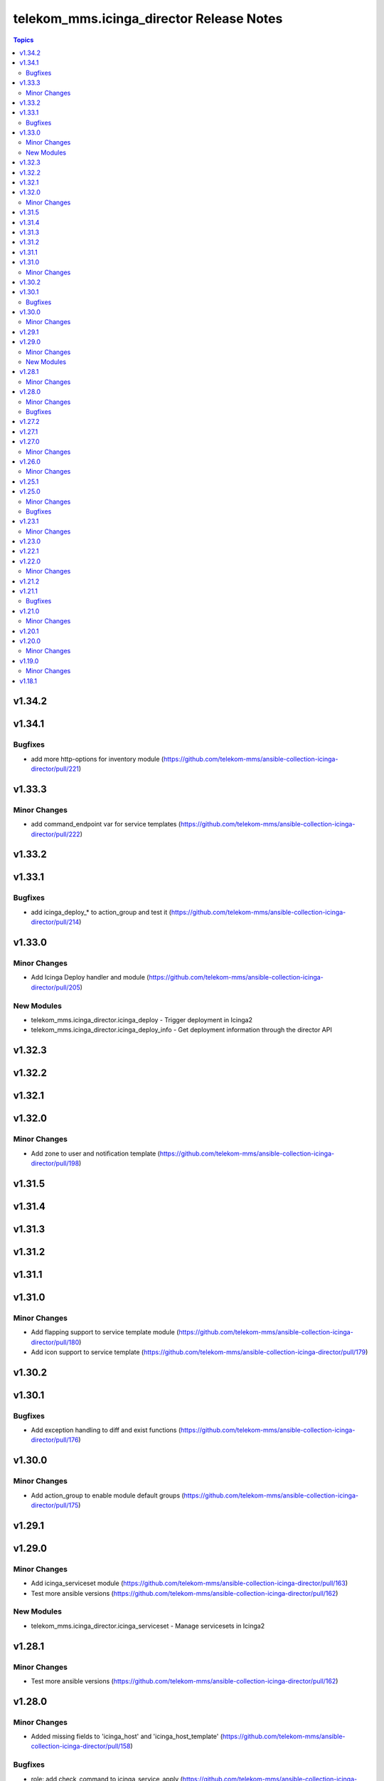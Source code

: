 =========================================
telekom_mms.icinga_director Release Notes
=========================================

.. contents:: Topics


v1.34.2
=======

v1.34.1
=======

Bugfixes
--------

- add more http-options for inventory module (https://github.com/telekom-mms/ansible-collection-icinga-director/pull/221)

v1.33.3
=======

Minor Changes
-------------

- add command_endpoint var for service templates (https://github.com/telekom-mms/ansible-collection-icinga-director/pull/222)

v1.33.2
=======

v1.33.1
=======

Bugfixes
--------

- add icinga_deploy_* to action_group and test it (https://github.com/telekom-mms/ansible-collection-icinga-director/pull/214)

v1.33.0
=======

Minor Changes
-------------

- Add Icinga Deploy handler and module (https://github.com/telekom-mms/ansible-collection-icinga-director/pull/205)

New Modules
-----------

- telekom_mms.icinga_director.icinga_deploy - Trigger deployment in Icinga2
- telekom_mms.icinga_director.icinga_deploy_info - Get deployment information through the director API

v1.32.3
=======

v1.32.2
=======

v1.32.1
=======

v1.32.0
=======

Minor Changes
-------------

- Add zone to user and notification template (https://github.com/telekom-mms/ansible-collection-icinga-director/pull/198)

v1.31.5
=======

v1.31.4
=======

v1.31.3
=======

v1.31.2
=======

v1.31.1
=======

v1.31.0
=======

Minor Changes
-------------

- Add flapping support to service template module (https://github.com/telekom-mms/ansible-collection-icinga-director/pull/180)
- Add icon support to service template (https://github.com/telekom-mms/ansible-collection-icinga-director/pull/179)

v1.30.2
=======

v1.30.1
=======

Bugfixes
--------

- Add exception handling to diff and exist functions (https://github.com/telekom-mms/ansible-collection-icinga-director/pull/176)

v1.30.0
=======

Minor Changes
-------------

- Add action_group to enable module default groups (https://github.com/telekom-mms/ansible-collection-icinga-director/pull/175)

v1.29.1
=======

v1.29.0
=======

Minor Changes
-------------

- Add icinga_serviceset module (https://github.com/telekom-mms/ansible-collection-icinga-director/pull/163)
- Test more ansible versions (https://github.com/telekom-mms/ansible-collection-icinga-director/pull/162)

New Modules
-----------

- telekom_mms.icinga_director.icinga_serviceset - Manage servicesets in Icinga2

v1.28.1
=======

Minor Changes
-------------

- Test more ansible versions (https://github.com/telekom-mms/ansible-collection-icinga-director/pull/162)

v1.28.0
=======

Minor Changes
-------------

- Added missing fields to 'icinga_host' and 'icinga_host_template' (https://github.com/telekom-mms/ansible-collection-icinga-director/pull/158)

Bugfixes
--------

- role: add check_command to icinga_service_apply (https://github.com/telekom-mms/ansible-collection-icinga-director/pull/161)

v1.27.2
=======

v1.27.1
=======

v1.27.0
=======

Minor Changes
-------------

- Add possibility to use Compose and keyed groups in inventory-module (https://github.com/telekom-mms/ansible-collection-icinga-director/pull/155)

v1.26.0
=======

Minor Changes
-------------

- add option to append arguments to all modules (https://github.com/telekom-mms/ansible-collection-icinga-director/pull/153)

v1.25.1
=======

v1.25.0
=======

Minor Changes
-------------

- Add Icinga scheduled downtime module (https://github.com/telekom-mms/ansible-collection-icinga-director/pull/146)

Bugfixes
--------

- added a fix for the new scheduled_downtime module (https://github.com/telekom-mms/ansible-collection-icinga-director/pull/150)

v1.23.1
=======

Minor Changes
-------------

- add resolve option to inventory-plugin (https://github.com/telekom-mms/ansible-collection-icinga-director/pull/147)

v1.23.0
=======

v1.22.1
=======

v1.22.0
=======

Minor Changes
-------------

- Add support for retry_interval and max_check_attempts to host template (https://github.com/telekom-mms/ansible-collection-icinga-director/pull/140)

v1.21.2
=======

v1.21.1
=======

Bugfixes
--------

- Changed place in the creation order of service object in ansible_icinga role (https://github.com/telekom-mms/ansible-collection-icinga-director/pull/135)

v1.21.0
=======

Minor Changes
-------------

- Add event_command parameter to icinga_service_apply module (https://github.com/telekom-mms/ansible-collection-icinga-director/pull/132)
- Add event_command parameter to service apply playbook to enable usage (https://github.com/telekom-mms/ansible-collection-icinga-director/pull/133)

v1.20.1
=======

v1.20.0
=======

Minor Changes
-------------

- Add some more documentation on command template (https://github.com/telekom-mms/ansible-collection-icinga-director/pull/128)
- add "vars" variable to icinga_notification in the role (https://github.com/telekom-mms/ansible-collection-icinga-director/pull/129)

v1.19.0
=======

Minor Changes
-------------

- add notification_template to role (https://github.com/telekom-mms/ansible-collection-icinga-director/pull/125)

v1.18.1
=======
